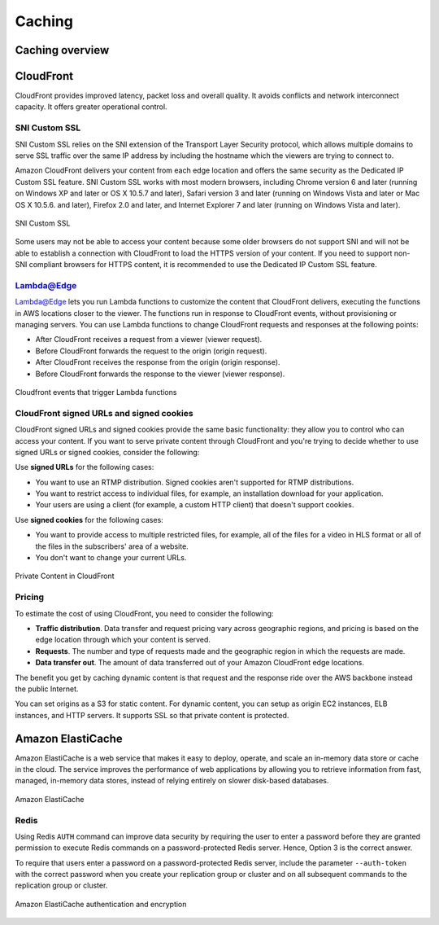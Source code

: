Caching
#######

Caching overview
****************

CloudFront
**********

CloudFront provides improved latency, packet loss and overall quality. It avoids conflicts and network interconnect capacity. It offers greater operational control.

SNI Custom SSL 
==============

SNI Custom SSL relies on the SNI extension of the Transport Layer Security protocol, which allows multiple domains to serve SSL traffic over the same IP address by including the hostname which the viewers are trying to connect to.

Amazon CloudFront delivers your content from each edge location and offers the same security as the Dedicated IP Custom SSL feature. SNI Custom SSL works with most modern browsers, including Chrome version 6 and later (running on Windows XP and later or OS X 10.5.7 and later), Safari version 3 and later (running on Windows Vista and later or Mac OS X 10.5.6. and later), Firefox 2.0 and later, and Internet Explorer 7 and later (running on Windows Vista and later).

.. figure:: /caching_d/sni.png
   	:align: center

	SNI Custom SSL 

Some users may not be able to access your content because some older browsers do not support SNI and will not be able to establish a connection with CloudFront to load the HTTPS version of your content. If you need to support non-SNI compliant browsers for HTTPS content, it is recommended to use the Dedicated IP Custom SSL feature.

Lambda@Edge
===========

Lambda@Edge lets you run Lambda functions to customize the content that CloudFront delivers, executing the functions in AWS locations closer to the viewer. The functions run in response to CloudFront events, without provisioning or managing servers. You can use Lambda functions to change CloudFront requests and responses at the following points:

* After CloudFront receives a request from a viewer (viewer request).

* Before CloudFront forwards the request to the origin (origin request).

* After CloudFront receives the response from the origin (origin response).

* Before CloudFront forwards the response to the viewer (viewer response).

.. figure:: /caching_d/cloudfront-events-that-trigger-lambda-functions.png
   	:align: center

	Cloudfront events that trigger Lambda functions

CloudFront signed URLs and signed cookies
=========================================

CloudFront signed URLs and signed cookies provide the same basic functionality: they allow you to control who can access your content. If you want to serve private content through CloudFront and you're trying to decide whether to use signed URLs or signed cookies, consider the following:

Use **signed URLs** for the following cases:

* You want to use an RTMP distribution. Signed cookies aren't supported for RTMP distributions.

* You want to restrict access to individual files, for example, an installation download for your application.

* Your users are using a client (for example, a custom HTTP client) that doesn't support cookies.

Use **signed cookies** for the following cases:

* You want to provide access to multiple restricted files, for example, all of the files for a video in HLS format or all of the files in the subscribers' area of a website.

* You don't want to change your current URLs.

.. figure:: /caching_d/PrivateContent_TwoParts.png
   	:align: center

	Private Content in CloudFront

Pricing
=======

To estimate the cost of using CloudFront, you need to consider the following:

* **Traffic distribution**. Data transfer and request pricing vary across geographic regions, and pricing is based on the edge location through which your content is served.

* **Requests**. The number and type of requests made and the geographic region in which the requests are made.

* **Data transfer out**. The amount of data transferred out of your Amazon CloudFront edge locations.

The benefit you get by caching dynamic content is that request and the response ride over the AWS backbone instead the public Internet. 

You can set origins as a S3 for static content. For dynamic content, you can setup as origin EC2 instances, ELB instances, and HTTP servers. It supports SSL so that private content is protected.

Amazon ElastiCache
******************

Amazon ElastiCache is a web service that makes it easy to deploy, operate, and scale an in-memory data store or cache in the cloud. The service improves the performance of web applications by allowing you to retrieve information from fast, managed, in-memory data stores, instead of relying entirely on slower disk-based databases.

.. figure:: /caching_d/elasticache.png
   	:align: center

	Amazon ElastiCache

Redis
=====

Using Redis ``AUTH`` command can improve data security by requiring the user to enter a password before they are granted permission to execute Redis commands on a password-protected Redis server. Hence, Option 3 is the correct answer.

To require that users enter a password on a password-protected Redis server, include the parameter ``--auth-token`` with the correct password when you create your replication group or cluster and on all subsequent commands to the replication group or cluster.

.. figure:: /caching_d/ElastiCache-Redis-Secure-Compliant.png
   	:align: center

	Amazon ElastiCache authentication and encryption
